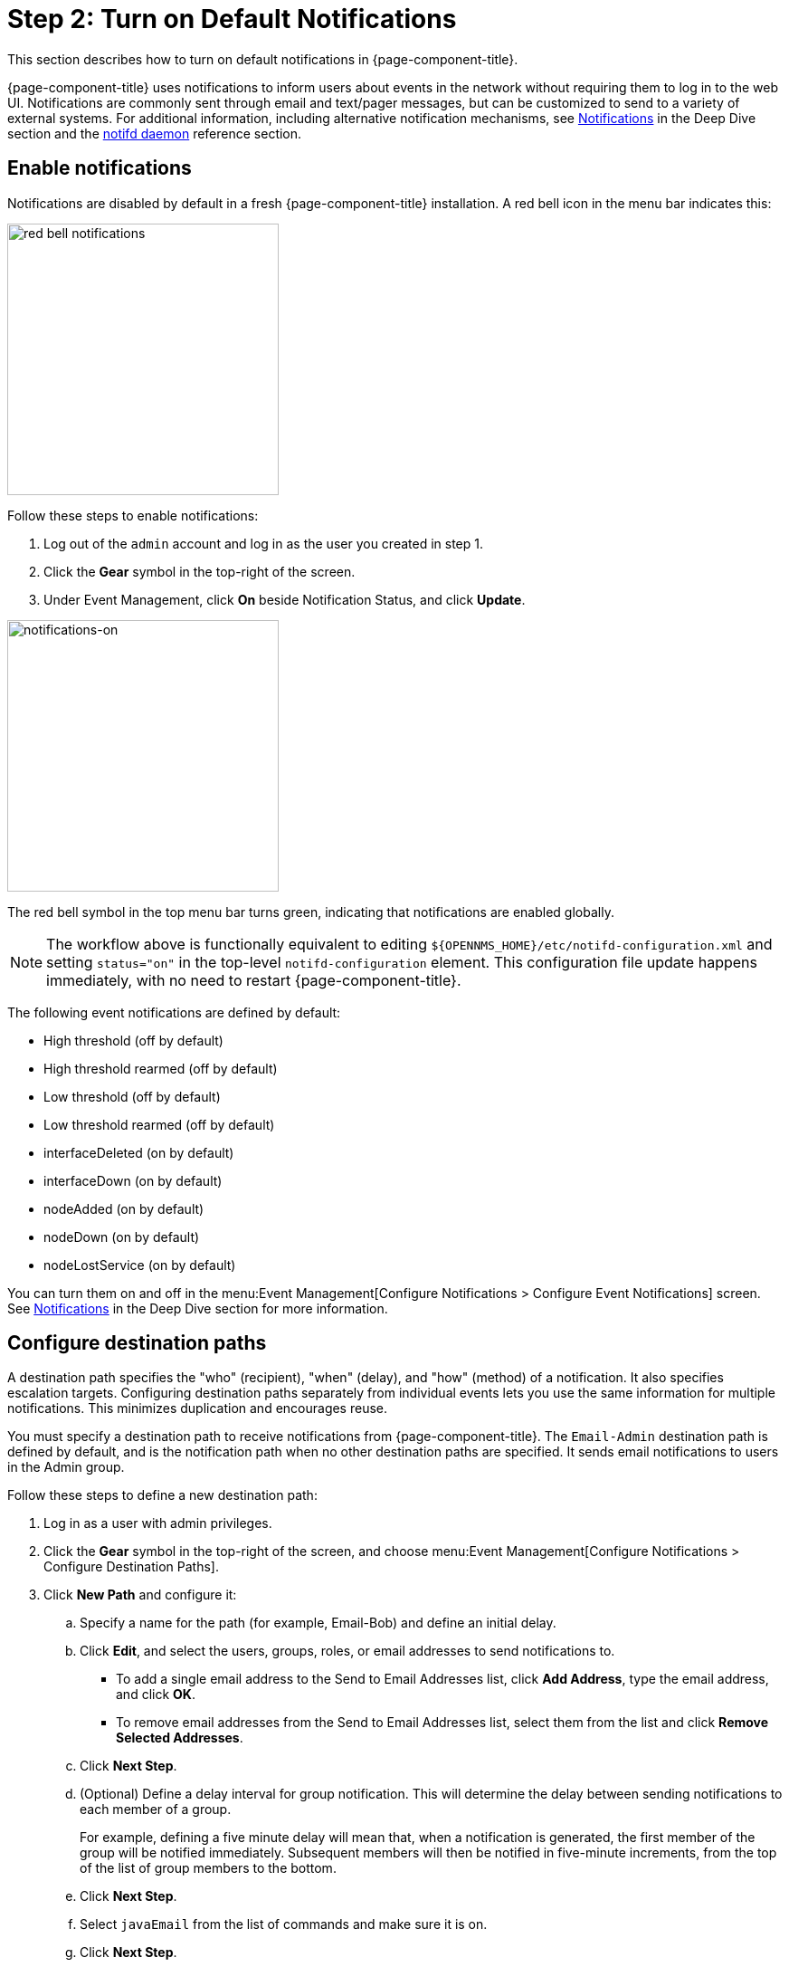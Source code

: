 
= Step 2: Turn on Default Notifications

This section describes how to turn on default notifications in {page-component-title}.

{page-component-title} uses notifications to inform users about events in the network without requiring them to log in to the web UI.
Notifications are commonly sent through email and text/pager messages, but can be customized to send to a variety of external systems.
For additional information, including alternative notification mechanisms, see xref:operation:deep-dive/notifications/introduction.adoc[Notifications] in the Deep Dive section and the xref:reference:daemons/daemon-config-files/notifd.adoc[notifd daemon] reference section.

== Enable notifications

Notifications are disabled by default in a fresh {page-component-title} installation.
A red bell icon in the menu bar indicates this:

image::notifications/red-bell-notifications.png[red bell notifications,300]


Follow these steps to enable notifications:

. Log out of the `admin` account and log in as the user you created in step 1.
. Click the *Gear* symbol in the top-right of the screen.
. Under Event Management, click *On* beside Notification Status, and click *Update*.

image::notifications/notifications-on.png[notifications-on, 300]

The red bell symbol in the top menu bar turns green, indicating that notifications are enabled globally.

NOTE: The workflow above is functionally equivalent to editing `$\{OPENNMS_HOME}/etc/notifd-configuration.xml` and setting `status="on"` in the top-level `notifd-configuration` element.
This configuration file update happens immediately, with no need to restart {page-component-title}.

The following event notifications are defined by default:

* High threshold (off by default)
* High threshold rearmed (off by default)
* Low threshold (off by default)
* Low threshold rearmed (off by default)
* interfaceDeleted (on by default)
* interfaceDown (on by default)
* nodeAdded (on by default)
* nodeDown (on by default)
* nodeLostService (on by default)

You can turn them on and off in the menu:Event Management[Configure Notifications > Configure Event Notifications] screen.
See xref:operation:deep-dive/notifications/introduction.adoc[Notifications] in the Deep Dive section for more information.

== Configure destination paths

A destination path specifies the "who" (recipient), "when" (delay), and "how" (method) of a notification.
It also specifies escalation targets.
Configuring destination paths separately from individual events lets you use the same information for multiple notifications.
This minimizes duplication and encourages reuse.

You must specify a destination path to receive notifications from {page-component-title}.
The `Email-Admin` destination path is defined by default, and is the notification path when no other destination paths are specified.
It sends email notifications to users in the Admin group.

Follow these steps to define a new destination path:

. Log in as a user with admin privileges.
. Click the *Gear* symbol in the top-right of the screen, and choose menu:Event Management[Configure Notifications > Configure Destination Paths].
. Click *New Path* and configure it:
.. Specify a name for the path (for example, Email-Bob) and define an initial delay.
.. Click *Edit*, and select the users, groups, roles, or email addresses to send notifications to.
*** To add a single email address to the Send to Email Addresses list, click *Add Address*, type the email address, and click *OK*.
*** To remove email addresses from the Send to Email Addresses list, select them from the list and click *Remove Selected Addresses*.
.. Click *Next Step*.
.. (Optional) Define a delay interval for group notification.
This will determine the delay between sending notifications to each member of a group.
+
For example, defining a five minute delay will mean that, when a notification is generated, the first member of the group will be notified immediately.
Subsequent members will then be notified in five-minute increments, from the top of the list of group members to the bottom.

.. Click *Next Step*.
.. Select `javaEmail` from the list of commands and make sure it is on.
.. Click *Next Step*.
+
The users, groups, roles, or email addresses appear in the Initial Targets list.

. Verify the path's settings, and click *Finish*.

You can define multiple notifications for the same unique event identifier (UEI) to use different destination paths.
By default, {page-component-title} runs the destination path of all notifications matching the event's UEI.
You can configure notifd to process only the destination path of the first matching notification by editing `$\{OPENNMS_HOME}/etc/notifd-configuration.xml` and setting `match-all="false"` in the top-level `notifd-configuration` element.

NOTE: Configuration of destination paths is stored in `$\{OPENNMS_HOME}/etc/destinationPaths.xml`.
Changes to this file happen immediately, with no need to restart {page-component-title}.

